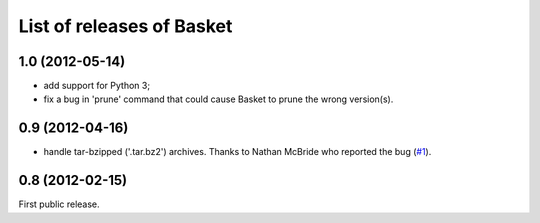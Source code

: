 List of releases of Basket
==========================

1.0 (2012-05-14)
----------------

- add support for Python 3;

- fix a bug in 'prune' command that could cause Basket to prune the
  wrong version(s).


0.9 (2012-04-16)
----------------

- handle tar-bzipped ('.tar.bz2') archives. Thanks to Nathan McBride
  who reported the bug (`#1 <https://github.com/dbaty/Basket/issues/1>`_).


0.8 (2012-02-15)
----------------

First public release.